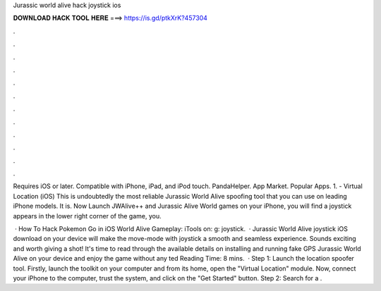Jurassic world alive hack joystick ios



𝐃𝐎𝐖𝐍𝐋𝐎𝐀𝐃 𝐇𝐀𝐂𝐊 𝐓𝐎𝐎𝐋 𝐇𝐄𝐑𝐄 ===> https://is.gd/ptkXrK?457304



.



.



.



.



.



.



.



.



.



.



.



.

Requires iOS or later. Compatible with iPhone, iPad, and iPod touch. PandaHelper. App Market. Popular Apps. 1.  - Virtual Location (iOS) This is undoubtedly the most reliable Jurassic World Alive spoofing tool that you can use on leading iPhone models. It is. Now Launch JWAlive++ and Jurassic Alive World games on your iPhone, you will find a joystick appears in the lower right corner of the game, you.

 · How To Hack Pokemon Go in iOS  World Alive Gameplay:  iTools on: g: joystick.  · Jurassic World Alive joystick iOS download on your device will make the move-mode with joystick a smooth and seamless experience. Sounds exciting and worth giving a shot! It's time to read through the available details on installing and running fake GPS Jurassic World Alive on your device and enjoy the game without any ted Reading Time: 8 mins.  · Step 1: Launch the location spoofer tool. Firstly, launch the  toolkit on your computer and from its home, open the "Virtual Location" module. Now, connect your iPhone to the computer, trust the system, and click on the "Get Started" button. Step 2: Search for a .
